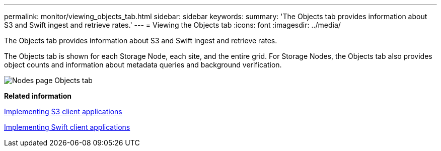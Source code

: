 ---
permalink: monitor/viewing_objects_tab.html
sidebar: sidebar
keywords: 
summary: 'The Objects tab provides information about S3 and Swift ingest and retrieve rates.'
---
= Viewing the Objects tab
:icons: font
:imagesdir: ../media/

[.lead]
The Objects tab provides information about S3 and Swift ingest and retrieve rates.

The Objects tab is shown for each Storage Node, each site, and the entire grid. For Storage Nodes, the Objects tab also provides object counts and information about metadata queries and background verification.

image::../media/nodes_page_objects_tab.png[Nodes page Objects tab]

*Related information*

http://docs.netapp.com/sgws-115/topic/com.netapp.doc.sg-s3/home.html[Implementing S3 client applications]

http://docs.netapp.com/sgws-115/topic/com.netapp.doc.sg-swift/home.html[Implementing Swift client applications]
